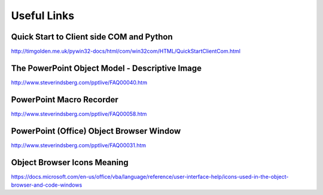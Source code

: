 Useful Links
============
Quick Start to Client side COM and Python
-----------------------------------------
http://timgolden.me.uk/pywin32-docs/html/com/win32com/HTML/QuickStartClientCom.html

The PowerPoint Object Model - Descriptive Image
-----------------------------------------------
http://www.steverindsberg.com/pptlive/FAQ00040.htm

PowerPoint Macro Recorder
-------------------------
http://www.steverindsberg.com/pptlive/FAQ00058.htm

PowerPoint (Office) Object Browser Window
-----------------------------------------
http://www.steverindsberg.com/pptlive/FAQ00031.htm

Object Browser Icons Meaning
----------------------------
https://docs.microsoft.com/en-us/office/vba/language/reference/user-interface-help/icons-used-in-the-object-browser-and-code-windows 
